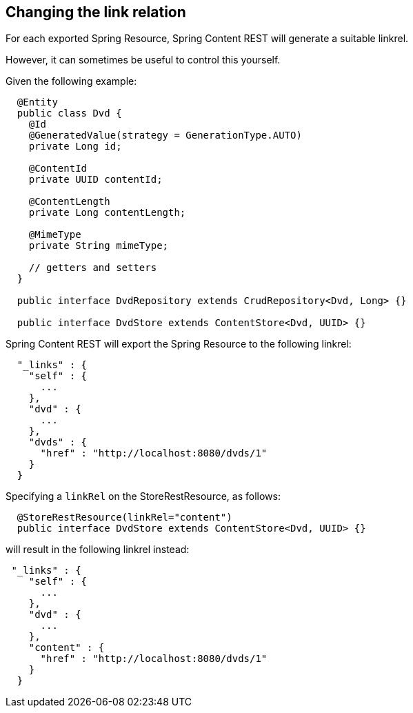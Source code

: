 == Changing the link relation

For each exported Spring Resource, Spring Content REST will generate a suitable linkrel.

However, it can sometimes be useful to control this yourself.

Given the following example:

====
[source, java]
----
  @Entity
  public class Dvd {
    @Id
    @GeneratedValue(strategy = GenerationType.AUTO)
    private Long id;

    @ContentId
    private UUID contentId;

    @ContentLength
    private Long contentLength;

    @MimeType
    private String mimeType;

    // getters and setters
  }

  public interface DvdRepository extends CrudRepository<Dvd, Long> {}

  public interface DvdStore extends ContentStore<Dvd, UUID> {}
----
====

Spring Content REST will export the Spring Resource to the following linkrel:

====
[source, java]
----
  "_links" : {
    "self" : {
      ...
    },
    "dvd" : {
      ...
    },
    "dvds" : {
      "href" : "http://localhost:8080/dvds/1"
    }
  }
----
====

Specifying a `linkRel` on the StoreRestResource, as follows:

====
[source, java]
----
  @StoreRestResource(linkRel="content")
  public interface DvdStore extends ContentStore<Dvd, UUID> {}
----
====

will result in the following linkrel instead:

====
[source, java]
----
 "_links" : {
    "self" : {
      ...
    },
    "dvd" : {
      ...
    },
    "content" : {
      "href" : "http://localhost:8080/dvds/1"
    }
  }
----
====

